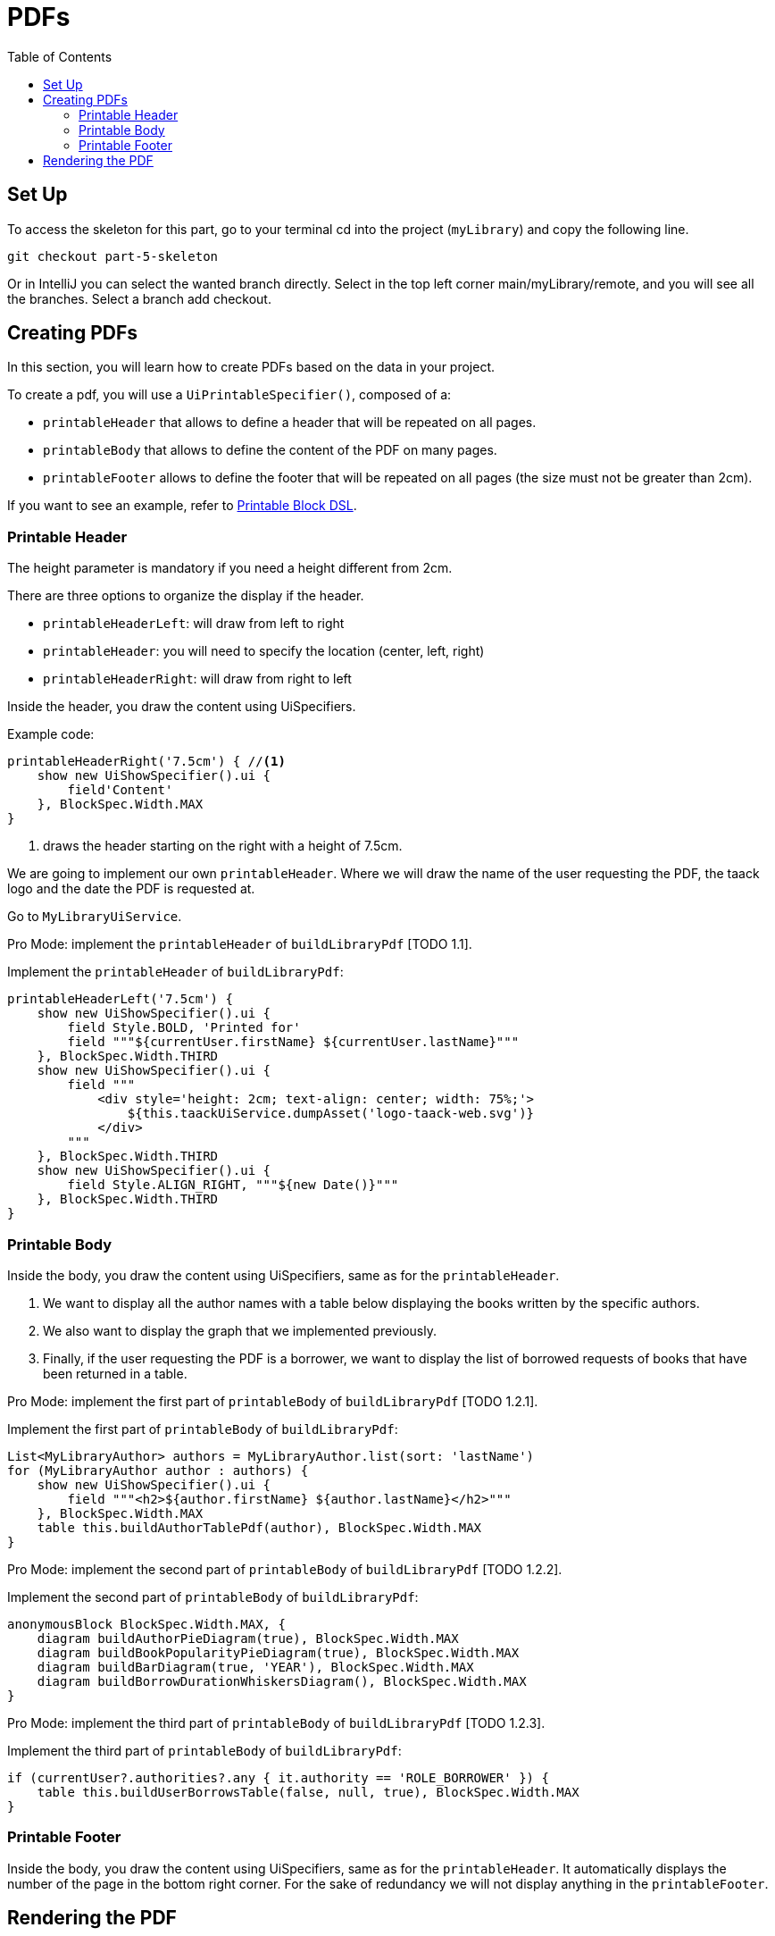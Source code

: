 = PDFs
:doctype: book
:taack-category: 5|advanced
:toc:
:source-highlighter: rouge

== Set Up
.To access the skeleton for this part, go to your terminal cd into the project (`myLibrary`) and copy the following line.
[,bash]
----
git checkout part-5-skeleton
----

Or in IntelliJ you can select the wanted branch directly. Select in the top left corner main/myLibrary/remote, and you will see all the branches. Select a branch add checkout.

== Creating PDFs

In this section, you will learn how to create PDFs based on the data in your project.

To create a pdf, you will use a `UiPrintableSpecifier()`, composed of a:

- `printableHeader`  that allows to define a header that will be repeated on all pages.
- `printableBody` that allows to define the content of the PDF on many pages.
- `printableFooter` allows to define the footer that will be repeated on all pages (the size must not be greater than 2cm).

If you want to see an example, refer to link:doc/DSLs/block-printable-dsl.adoc[Printable Block DSL].

=== Printable Header

The height parameter is mandatory if you need a height different from 2cm.

There are three options to organize the display if the header.

- `printableHeaderLeft`: will draw from left to right
- `printableHeader`: you will need to specify the location (center, left, right)
- `printableHeaderRight`: will draw from right to left

Inside the header, you draw the content using UiSpecifiers.

.Example code:
[,groovy]
----
printableHeaderRight('7.5cm') { //<1>
    show new UiShowSpecifier().ui {
        field'Content'
    }, BlockSpec.Width.MAX
}
----
<1> draws the header starting on the right with a height of 7.5cm.

We are going to implement our own `printableHeader`. Where we will draw the name of the user requesting the PDF, the taack logo and the date the PDF is requested at.

Go to `MyLibraryUiService`.

Pro Mode: implement the `printableHeader` of `buildLibraryPdf` [TODO 1.1].

.Implement the `printableHeader` of `buildLibraryPdf`:
[,groovy]
----
printableHeaderLeft('7.5cm') {
    show new UiShowSpecifier().ui {
        field Style.BOLD, 'Printed for'
        field """${currentUser.firstName} ${currentUser.lastName}"""
    }, BlockSpec.Width.THIRD
    show new UiShowSpecifier().ui {
        field """
            <div style='height: 2cm; text-align: center; width: 75%;'>
                ${this.taackUiService.dumpAsset('logo-taack-web.svg')}
            </div>
        """
    }, BlockSpec.Width.THIRD
    show new UiShowSpecifier().ui {
        field Style.ALIGN_RIGHT, """${new Date()}"""
    }, BlockSpec.Width.THIRD
}
----

=== Printable Body

Inside the body, you draw the content using UiSpecifiers, same as for the `printableHeader`.

1. We want to display all the author names with a table below displaying the books written by the specific authors.
2. We also want to display the graph that we implemented previously.
3. Finally, if the user requesting the PDF is a borrower, we want to display the list of borrowed requests of books that have been returned in a table.

Pro Mode: implement the first part of `printableBody` of `buildLibraryPdf` [TODO 1.2.1].

.Implement the first part of `printableBody` of `buildLibraryPdf`:
[,groovy]
----
List<MyLibraryAuthor> authors = MyLibraryAuthor.list(sort: 'lastName')
for (MyLibraryAuthor author : authors) {
    show new UiShowSpecifier().ui {
        field """<h2>${author.firstName} ${author.lastName}</h2>"""
    }, BlockSpec.Width.MAX
    table this.buildAuthorTablePdf(author), BlockSpec.Width.MAX
}
----

Pro Mode: implement the second part of `printableBody` of `buildLibraryPdf` [TODO 1.2.2].

.Implement the second part of `printableBody` of `buildLibraryPdf`:
[,groovy]
----
anonymousBlock BlockSpec.Width.MAX, {
    diagram buildAuthorPieDiagram(true), BlockSpec.Width.MAX
    diagram buildBookPopularityPieDiagram(true), BlockSpec.Width.MAX
    diagram buildBarDiagram(true, 'YEAR'), BlockSpec.Width.MAX
    diagram buildBorrowDurationWhiskersDiagram(), BlockSpec.Width.MAX
}
----

Pro Mode: implement the third part of `printableBody` of `buildLibraryPdf` [TODO 1.2.3].

.Implement the third part of `printableBody` of `buildLibraryPdf`:
[,groovy]
----
if (currentUser?.authorities?.any { it.authority == 'ROLE_BORROWER' }) {
    table this.buildUserBorrowsTable(false, null, true), BlockSpec.Width.MAX
}
----

=== Printable Footer

Inside the body, you draw the content using UiSpecifiers, same as for the `printableHeader`.
It automatically displays the number of the page in the bottom right corner.
For the sake of redundancy we will not display anything in the `printableFooter`.

== Rendering the PDF

A button has been added to the menu displaying an export_pdf button that calls `downloadLibraryPdf`, which will allow the pfd to be created and downloaded. Let's implement `downloadLibraryPdf`.

Go to `MyLibraryController`.

Pro Mode: implement `downloadBinLibraryPdf` [TODO 2].

.Implement `downloadBinLibraryPdf`:
[,groovy]
----
def downloadBinLibraryPdf() {
    UiPrintableSpecifier pdf = myLibraryUiService.buildLibraryPdf()
    taackUiPdfService.downloadPdf(pdf, 'LibrarySummary', false)
}
----

[WARNING]
====
Any methode used to create a pdf *has* to start with *downloadBin*
====


Here is an examplle of pdf generated by this code:
link:LibrarySummary.pdf[LibrarySummary]